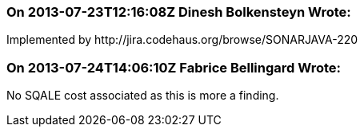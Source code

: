 === On 2013-07-23T12:16:08Z Dinesh Bolkensteyn Wrote:
Implemented by \http://jira.codehaus.org/browse/SONARJAVA-220

=== On 2013-07-24T14:06:10Z Fabrice Bellingard Wrote:
No SQALE cost associated as this is more a finding.

